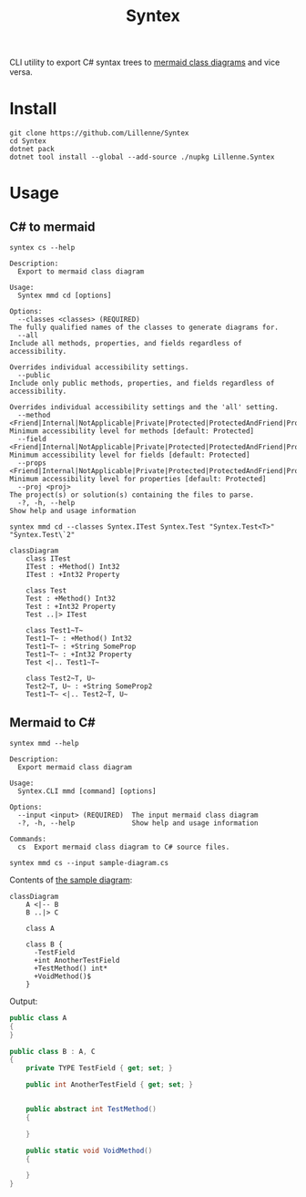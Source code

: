 #+title: Syntex

CLI utility to export C# syntax trees to [[https://mermaid.js.org/syntax/classDiagram.html][mermaid class diagrams]] and vice versa.

* Install
#+begin_src shell
git clone https://github.com/Lillenne/Syntex
cd Syntex
dotnet pack
dotnet tool install --global --add-source ./nupkg Lillenne.Syntex
#+end_src

* Usage
** C# to mermaid
#+begin_src shell
syntex cs --help

Description:
  Export to mermaid class diagram

Usage:
  Syntex mmd cd [options]

Options:
  --classes <classes> (REQUIRED)                                                                                                                   The fully qualified names of the classes to generate diagrams for.
  --all                                                                                                                                            Include all methods, properties, and fields regardless of accessibility.
                                                                                                                                                   Overrides individual accessibility settings.
  --public                                                                                                                                         Include only public methods, properties, and fields regardless of accessibility.
                                                                                                                                                   Overrides individual accessibility settings and the 'all' setting.
  --method <Friend|Internal|NotApplicable|Private|Protected|ProtectedAndFriend|ProtectedAndInternal|ProtectedOrFriend|ProtectedOrInternal|Public>  Minimum accessibility level for methods [default: Protected]
  --field <Friend|Internal|NotApplicable|Private|Protected|ProtectedAndFriend|ProtectedAndInternal|ProtectedOrFriend|ProtectedOrInternal|Public>   Minimum accessibility level for fields [default: Protected]
  --props <Friend|Internal|NotApplicable|Private|Protected|ProtectedAndFriend|ProtectedAndInternal|ProtectedOrFriend|ProtectedOrInternal|Public>   Minimum accessibility level for properties [default: Protected]
  --proj <proj>                                                                                                                                    The project(s) or solution(s) containing the files to parse.
  -?, -h, --help                                                                                                                                   Show help and usage information
#+end_src
  
#+begin_src shell
syntex mmd cd --classes Syntex.ITest Syntex.Test "Syntex.Test<T>" "Syntex.Test\`2"
#+end_src

#+begin_src mermaid :background-color transparent
classDiagram
    class ITest
    ITest : +Method() Int32
    ITest : +Int32 Property

    class Test
    Test : +Method() Int32
    Test : +Int32 Property
    Test ..|> ITest

    class Test1~T~
    Test1~T~ : +Method() Int32
    Test1~T~ : +String SomeProp
    Test1~T~ : +Int32 Property
    Test <|.. Test1~T~

    class Test2~T, U~
    Test2~T, U~ : +String SomeProp2
    Test1~T~ <|.. Test2~T, U~
#+end_src
** Mermaid to C#
#+begin_src shell
syntex mmd --help

Description:
  Export mermaid class diagram

Usage:
  Syntex.CLI mmd [command] [options]

Options:
  --input <input> (REQUIRED)  The input mermaid class diagram
  -?, -h, --help              Show help and usage information

Commands:
  cs  Export mermaid class diagram to C# source files.
#+end_src

#+begin_src shell
syntex mmd cs --input sample-diagram.cs
#+end_src

Contents of [[file:sample-diagram.mmd][the sample diagram]]:
#+begin_src mermaid :theme dark :background-color transparent
classDiagram
    A <|-- B
    B ..|> C

    class A

    class B {
      -TestField
      +int AnotherTestField
      +TestMethod() int*
      +VoidMethod()$
    }
#+end_src

Output:
#+begin_src csharp
public class A
{
}

public class B : A, C
{
    private TYPE TestField { get; set; }

    public int AnotherTestField { get; set; }


    public abstract int TestMethod()
    {

    }

    public static void VoidMethod()
    {

    }
}


#+end_src
